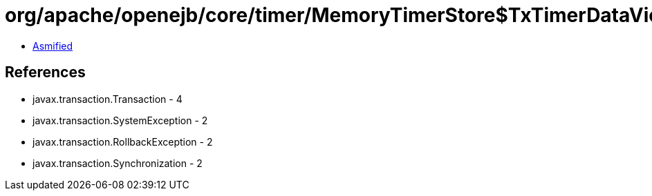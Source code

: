 = org/apache/openejb/core/timer/MemoryTimerStore$TxTimerDataView.class

 - link:MemoryTimerStore$TxTimerDataView-asmified.java[Asmified]

== References

 - javax.transaction.Transaction - 4
 - javax.transaction.SystemException - 2
 - javax.transaction.RollbackException - 2
 - javax.transaction.Synchronization - 2
